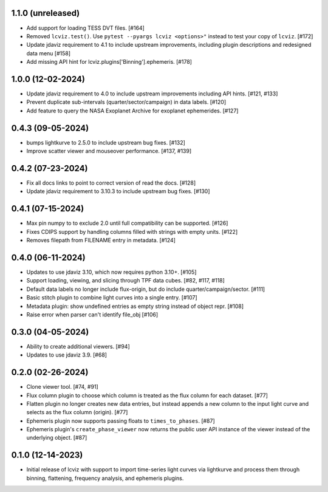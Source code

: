 1.1.0 (unreleased)
------------------

* Add support for loading TESS DVT files. [#164]

* Removed ``lcviz.test()``. Use ``pytest --pyargs lcviz <options>"`` instead
  to test your copy of ``lcviz``. [#172]

* Update jdaviz requirement to 4.1 to include upstream improvements, including plugin descriptions and redesigned data menu [#158]

* Add missing API hint for lcviz.plugins['Binning'].ephemeris. [#178]

1.0.0 (12-02-2024)
------------------

* Update jdaviz requirement to 4.0 to include upstream improvements including API hints. [#121, #133]

* Prevent duplicate sub-intervals (quarter/sector/campaign) in data labels. [#120]

* Add feature to query the NASA Exoplanet Archive for exoplanet ephemerides. [#127]

0.4.3 (09-05-2024)
------------------

* bumps lightkurve to 2.5.0 to include upstream bug fixes. [#132]

* Improve scatter viewer and mouseover performance. [#137, #139]


0.4.2 (07-23-2024)
------------------

* Fix all docs links to point to correct version of read the docs. [#128]

* Update jdaviz requirement to 3.10.3 to include upstream bug fixes. [#130]

0.4.1 (07-15-2024)
------------------

* Max pin numpy to to exclude 2.0 until full compatibility can be supported. [#126]

* Fixes CDIPS support by handling columns filled with strings with empty units. [#122]

* Removes filepath from FILENAME entry in metadata. [#124]

0.4.0 (06-11-2024)
------------------

* Updates to use jdaviz 3.10, which now requires python 3.10+. [#105]

* Support loading, viewing, and slicing through TPF data cubes. [#82, #117, #118]

* Default data labels no longer include flux-origin, but do include quarter/campaign/sector. [#111]

* Basic stitch plugin to combine light curves into a single entry. [#107]

* Metadata plugin: show undefined entries as empty string instead of object repr. [#108]

* Raise error when parser can't identify file_obj [#106]

0.3.0 (04-05-2024)
--------------------

* Ability to create additional viewers. [#94]

* Updates to use jdaviz 3.9. [#68]

0.2.0 (02-26-2024)
------------------

* Clone viewer tool. [#74, #91]

* Flux column plugin to choose which column is treated as the flux column for each dataset. [#77]

* Flatten plugin no longer creates new data entries, but instead appends a new column to the input
  light curve and selects as the flux column (origin). [#77]

* Ephemeris plugin now supports passing floats to ``times_to_phases``. [#87]

* Ephemeris plugin's ``create_phase_viewer`` now returns the public user API instance of the viewer
  instead of the underlying object. [#87]

0.1.0 (12-14-2023)
------------------

* Initial release of lcviz with support to import time-series light curves via lightkurve and
  process them through binning, flattening, frequency analysis, and ephemeris plugins.
